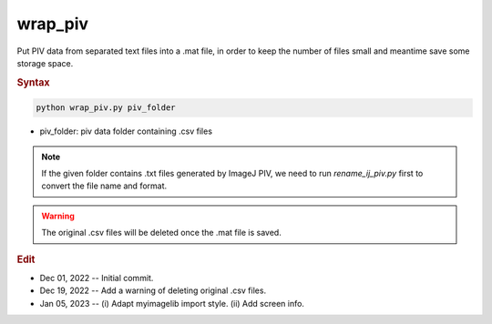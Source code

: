 
wrap_piv
========

Put PIV data from separated text files into a .mat file, in order to keep the number of files small and meantime save some storage space.

.. rubric:: Syntax

.. code-block:: console

   python wrap_piv.py piv_folder

* piv_folder: piv data folder containing .csv files

.. note::

   If the given folder contains .txt files generated by ImageJ PIV, we need to run `rename_ij_piv.py` first to convert the file name and format.

.. warning::

   The original .csv files will be deleted once the .mat file is saved.

.. rubric:: Edit

* Dec 01, 2022 -- Initial commit.
* Dec 19, 2022 -- Add a warning of deleting original .csv files.
* Jan 05, 2023 -- (i) Adapt myimagelib import style. (ii) Add screen info.
